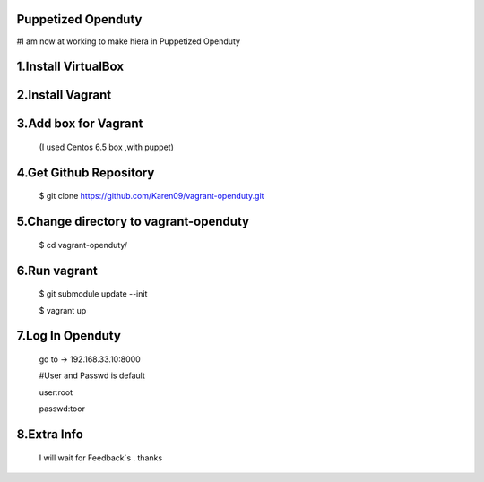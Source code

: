 Puppetized  Openduty
========================
#I am now at working to make hiera in Puppetized Openduty

1.Install VirtualBox
====================

2.Install Vagrant
===================

3.Add box for Vagrant
=====================

  (I used Centos 6.5 box ,with puppet)

4.Get Github Repository
========================

  $ git clone https://github.com/Karen09/vagrant-openduty.git

5.Change directory to vagrant-openduty
==========================================

  $ cd vagrant-openduty/


6.Run vagrant
============

  $ git submodule update --init 

  $ vagrant up

7.Log In Openduty
==================

  go to ->  192.168.33.10:8000

  #User and Passwd is default

  user:root

  passwd:toor

8.Extra Info
=============

  I will wait for Feedback`s . thanks
